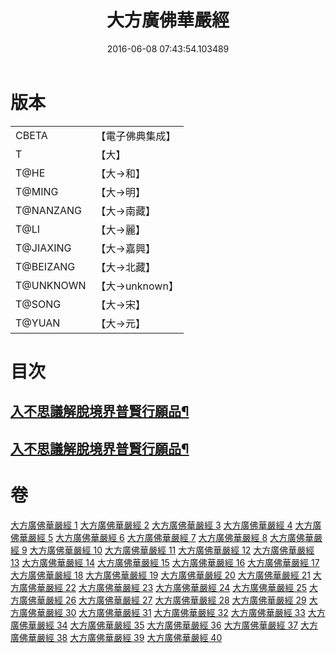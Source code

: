 #+TITLE: 大方廣佛華嚴經 
#+DATE: 2016-06-08 07:43:54.103489

* 版本
 |     CBETA|【電子佛典集成】|
 |         T|【大】     |
 |      T@HE|【大→和】   |
 |    T@MING|【大→明】   |
 | T@NANZANG|【大→南藏】  |
 |      T@LI|【大→麗】   |
 | T@JIAXING|【大→嘉興】  |
 | T@BEIZANG|【大→北藏】  |
 | T@UNKNOWN|【大→unknown】|
 |    T@SONG|【大→宋】   |
 |    T@YUAN|【大→元】   |

* 目次
** [[file:KR6e0041_001.txt::001-0661a6][入不思議解脫境界普賢行願品¶]]
** [[file:KR6e0041_010.txt::010-0704c23][入不思議解脫境界普賢行願品¶]]

* 卷
[[file:KR6e0041_001.txt][大方廣佛華嚴經 1]]
[[file:KR6e0041_002.txt][大方廣佛華嚴經 2]]
[[file:KR6e0041_003.txt][大方廣佛華嚴經 3]]
[[file:KR6e0041_004.txt][大方廣佛華嚴經 4]]
[[file:KR6e0041_005.txt][大方廣佛華嚴經 5]]
[[file:KR6e0041_006.txt][大方廣佛華嚴經 6]]
[[file:KR6e0041_007.txt][大方廣佛華嚴經 7]]
[[file:KR6e0041_008.txt][大方廣佛華嚴經 8]]
[[file:KR6e0041_009.txt][大方廣佛華嚴經 9]]
[[file:KR6e0041_010.txt][大方廣佛華嚴經 10]]
[[file:KR6e0041_011.txt][大方廣佛華嚴經 11]]
[[file:KR6e0041_012.txt][大方廣佛華嚴經 12]]
[[file:KR6e0041_013.txt][大方廣佛華嚴經 13]]
[[file:KR6e0041_014.txt][大方廣佛華嚴經 14]]
[[file:KR6e0041_015.txt][大方廣佛華嚴經 15]]
[[file:KR6e0041_016.txt][大方廣佛華嚴經 16]]
[[file:KR6e0041_017.txt][大方廣佛華嚴經 17]]
[[file:KR6e0041_018.txt][大方廣佛華嚴經 18]]
[[file:KR6e0041_019.txt][大方廣佛華嚴經 19]]
[[file:KR6e0041_020.txt][大方廣佛華嚴經 20]]
[[file:KR6e0041_021.txt][大方廣佛華嚴經 21]]
[[file:KR6e0041_022.txt][大方廣佛華嚴經 22]]
[[file:KR6e0041_023.txt][大方廣佛華嚴經 23]]
[[file:KR6e0041_024.txt][大方廣佛華嚴經 24]]
[[file:KR6e0041_025.txt][大方廣佛華嚴經 25]]
[[file:KR6e0041_026.txt][大方廣佛華嚴經 26]]
[[file:KR6e0041_027.txt][大方廣佛華嚴經 27]]
[[file:KR6e0041_028.txt][大方廣佛華嚴經 28]]
[[file:KR6e0041_029.txt][大方廣佛華嚴經 29]]
[[file:KR6e0041_030.txt][大方廣佛華嚴經 30]]
[[file:KR6e0041_031.txt][大方廣佛華嚴經 31]]
[[file:KR6e0041_032.txt][大方廣佛華嚴經 32]]
[[file:KR6e0041_033.txt][大方廣佛華嚴經 33]]
[[file:KR6e0041_034.txt][大方廣佛華嚴經 34]]
[[file:KR6e0041_035.txt][大方廣佛華嚴經 35]]
[[file:KR6e0041_036.txt][大方廣佛華嚴經 36]]
[[file:KR6e0041_037.txt][大方廣佛華嚴經 37]]
[[file:KR6e0041_038.txt][大方廣佛華嚴經 38]]
[[file:KR6e0041_039.txt][大方廣佛華嚴經 39]]
[[file:KR6e0041_040.txt][大方廣佛華嚴經 40]]

